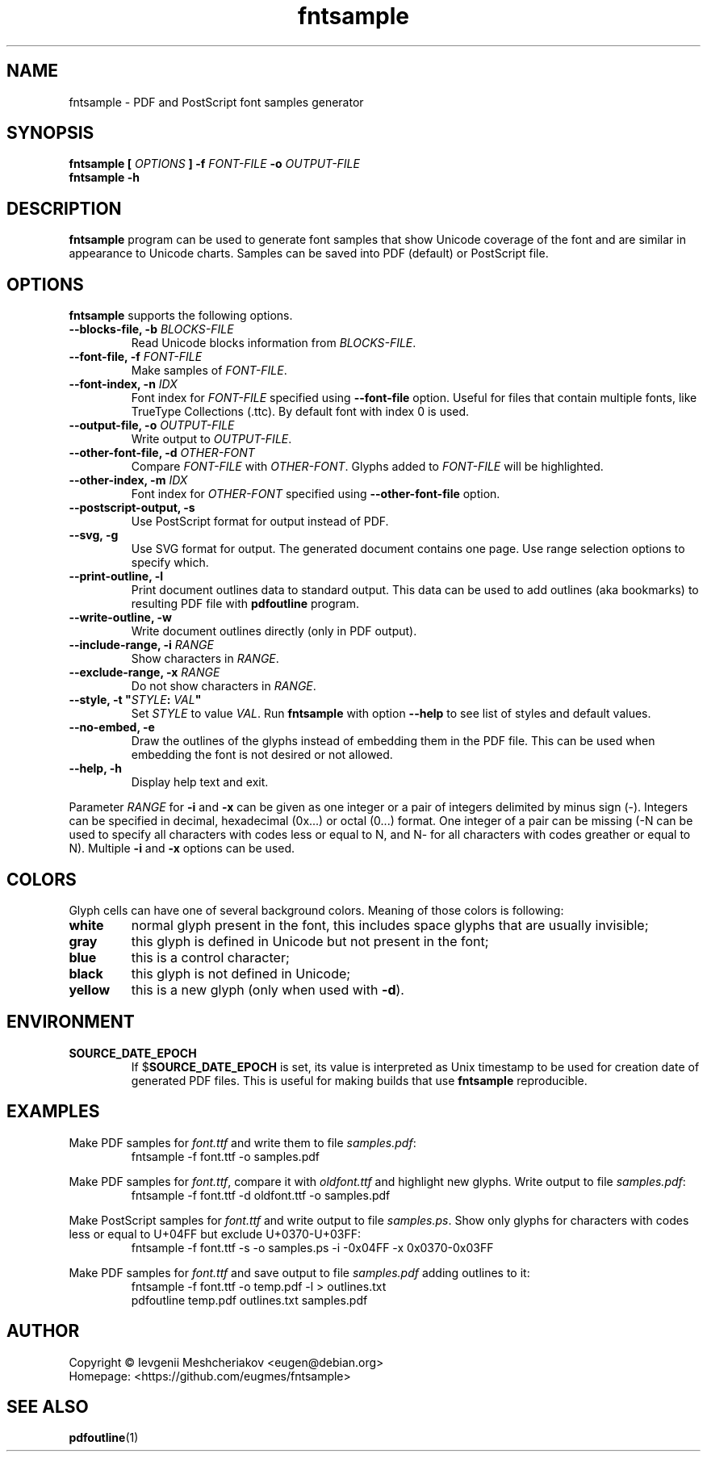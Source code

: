 .\" -*- nroff -*-
.TH fntsample 1 "2022-08-29" "5.4" "fntsample"
.SH NAME
fntsample \- PDF and PostScript font samples generator
\" macros
.de SAMPLE
.br
.RS
.nf
.nh
..
.de ESAMPLE
.hy
.fi
.RE
..
.SH SYNOPSIS
.B fntsample
.BI "[ " OPTIONS " ]"
.BI "\-f " FONT-FILE " \-o " OUTPUT-FILE
.br
.B fntsample \-h
.SH DESCRIPTION
.B fntsample
program can be used to generate font samples that show Unicode coverage
of the font and are similar in appearance to Unicode charts. Samples can be saved
into PDF (default) or PostScript file.
.SH OPTIONS
.B fntsample
supports the following options.
.TP
.BI "\-\-blocks\-file, \-b " BLOCKS-FILE
Read Unicode blocks information from
.IR BLOCKS-FILE .
.TP
.BI "\-\-font\-file, \-f " FONT-FILE
Make samples of
.IR FONT-FILE .
.TP
.BI "\-\-font\-index, \-n " IDX
Font index for \fIFONT-FILE\fP specified using \fB\-\-font\-file\fP option.
Useful for files that contain multiple fonts, like TrueType Collections (.ttc).
By default font with index 0 is used.
.TP
.BI "\-\-output\-file, \-o " OUTPUT-FILE
Write output to
.IR OUTPUT-FILE .
.TP
.BI "\-\-other\-font\-file, \-d " OTHER-FONT
Compare
.I FONT-FILE
with
.IR OTHER-FONT .
Glyphs added to
.I FONT-FILE
will be highlighted.
.TP
.BI "\-\-other\-index, \-m " IDX
Font index for \fIOTHER-FONT\fP specified using \fB\-\-other\-font\-file\fP option.
.TP
.BI "\-\-postscript\-output, \-s"
Use PostScript format for output instead of PDF.
.TP
.BI "\-\-svg, \-g"
Use SVG format for output.
The generated document contains one page.
Use range selection options to specify which.
.TP
.BI "\-\-print\-outline, \-l"
Print document outlines data to standard output.
This data can be used to add outlines (aka bookmarks) to resulting PDF file with \fBpdfoutline\fP program.
.TP
.BI "\-\-write\-outline, \-w"
Write document outlines directly (only in PDF output).
.TP
.BI "\-\-include\-range, \-i " RANGE
Show characters in \fIRANGE\fP.
.TP
.BI "\-\-exclude\-range, \-x " RANGE
Do not show characters in \fIRANGE\fP.
.TP
.BI "\-\-style, \-t \(dq" STYLE ": " VAL "\(dq"
Set \fISTYLE\fP to value \fIVAL\fP.
Run \fBfntsample\fP with option \fB\-\-help\fP to see list of styles and default values.
.TP
.BI "\-\-no\-embed, \-e"
Draw the outlines of the glyphs instead of embedding them in the PDF file.
This can be used when embedding the font is not desired or not allowed.
.TP
.BI "\-\-help, \-h"
Display help text and exit.
.P
Parameter \fIRANGE\fP for \fB\-i\fP and \fB\-x\fP can be given as one integer or a pair of
integers delimited by minus sign (\-).
Integers can be specified in decimal, hexadecimal (0x...) or octal (0...) format.
One integer of a pair can be missing (\-N can be used to specify all characters with codes less
or equal to N, and N\- for all characters with codes greather or equal to N).
Multiple \fB\-i\fP and \fB\-x\fP options can be used.
.SH COLORS
Glyph cells can have one of several background colors.
Meaning of those colors is following:
.TP
.B white
normal glyph present in the font, this includes space glyphs that are usually invisible;
.TP
.B gray
this glyph is defined in Unicode but not present in the font;
.TP
.B blue
this is a control character;
.TP
.B black
this glyph is not defined in Unicode;
.TP
.B yellow
this is a new glyph (only when used with \fB\-d\fP).
.SH ENVIRONMENT
.TP
.B SOURCE_DATE_EPOCH
If $\fBSOURCE_DATE_EPOCH\fP is set, its value is interpreted as Unix timestamp to be used
for creation date of generated PDF files.
This is useful for making builds that use \fBfntsample\fP reproducible.
.SH EXAMPLES
.RI "Make PDF samples for " font.ttf " and write them to file " samples.pdf :
.SAMPLE
fntsample \-f font.ttf \-o samples.pdf
.ESAMPLE
.PP
.RI "Make PDF samples for " font.ttf ", compare it with " oldfont.ttf
.RI "and highlight new glyphs. Write output to file " samples.pdf :
.SAMPLE
fntsample \-f font.ttf \-d oldfont.ttf \-o samples.pdf
.ESAMPLE
.PP
.RI "Make PostScript samples for " font.ttf " and write output to file " samples.ps .
Show only glyphs for characters with codes less or equal to U+04FF but exclude U+0370\-U+03FF:
.SAMPLE
fntsample \-f font.ttf \-s \-o samples.ps \-i \-0x04FF \-x 0x0370\-0x03FF
.ESAMPLE
.PP
.RI "Make PDF samples for " font.ttf " and save output to file " samples.pdf " adding outlines to it:"
.SAMPLE
fntsample \-f font.ttf \-o temp.pdf \-l > outlines.txt
pdfoutline temp.pdf outlines.txt samples.pdf
.ESAMPLE
.SH AUTHOR
Copyright \(co Ievgenii Meshcheriakov <eugen@debian.org>
.br
Homepage: <https://github.com/eugmes/fntsample>
.SH SEE ALSO
.PP
.BR pdfoutline (1)
